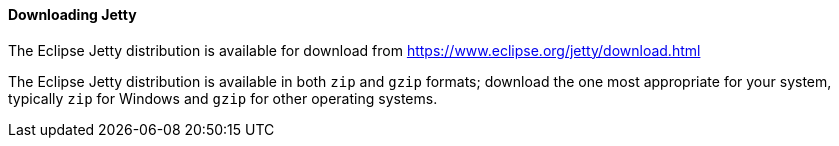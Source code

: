 //
// ========================================================================
// Copyright (c) 1995 Mort Bay Consulting Pty Ltd and others.
//
// This program and the accompanying materials are made available under the
// terms of the Eclipse Public License v. 2.0 which is available at
// https://www.eclipse.org/legal/epl-2.0, or the Apache License, Version 2.0
// which is available at https://www.apache.org/licenses/LICENSE-2.0.
//
// SPDX-License-Identifier: EPL-2.0 OR Apache-2.0
// ========================================================================
//

[[og-begin-download]]
==== Downloading Jetty

The Eclipse Jetty distribution is available for download from link:https://www.eclipse.org/jetty/download.html[]

The Eclipse Jetty distribution is available in both `zip` and `gzip` formats; download the one most appropriate for your system, typically `zip` for Windows and `gzip` for other operating systems.

